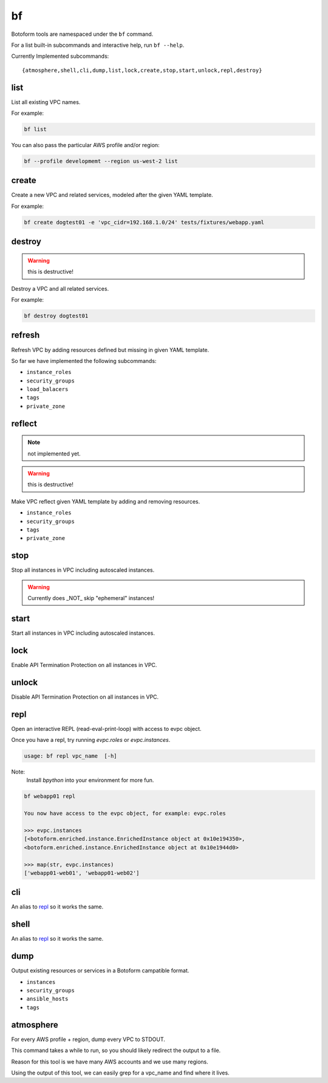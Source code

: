 .. _bf:

bf
##

Botoform tools are namespaced under the ``bf`` command.

For a list built-in subcommands and interactive help, run ``bf --help``.

Currently Implemented subcommands::

 {atmosphere,shell,cli,dump,list,lock,create,stop,start,unlock,repl,destroy}

.. _bf create:

list
------

List all existing VPC names.

For example:

.. code-block:: bash

 bf list

You can also pass the particular AWS profile and/or region:

.. code-block:: bash

 bf --profile developmemt --region us-west-2 list



create
------

Create a new VPC and related services, modeled after the given YAML template.

For example:

.. code-block:: bash

 bf create dogtest01 -e 'vpc_cidr=192.168.1.0/24' tests/fixtures/webapp.yaml

destroy
-------

.. warning:: this is destructive!

Destroy a VPC and all related services.

For example:

.. code-block:: bash

 bf destroy dogtest01

refresh
-------

Refresh VPC by adding resources defined but missing in given YAML template.

So far we have implemented the following subcommands:

* ``instance_roles``
* ``security_groups``
* ``load_balacers``
* ``tags``
* ``private_zone``


reflect
-------

.. note:: not implemented yet.

.. warning:: this is destructive!

Make VPC reflect given YAML template by adding and removing resources.

* ``instance_roles``
* ``security_groups``
* ``tags``
* ``private_zone``


stop
-------

Stop all instances in VPC including autoscaled instances.

.. warning:: Currently does _NOT_ skip "ephemeral" instances!

start
-------

Start all instances in VPC including autoscaled instances.

lock
-------

Enable API Termination Protection on all instances in VPC.

unlock
-------

Disable API Termination Protection on all instances in VPC.

repl
-----

Open an interactive REPL (read-eval-print-loop) with access to evpc object.

Once you have a repl, try running *evpc.roles* or *evpc.instances*.

.. code-block:: bash

 usage: bf repl vpc_name  [-h]

Note:
 Install *bpython* into your environment for more fun.

.. code-block:: bash

 bf webapp01 repl

 You now have access to the evpc object, for example: evpc.roles

 >>> evpc.instances
 [<botoform.enriched.instance.EnrichedInstance object at 0x10e194350>,
 <botoform.enriched.instance.EnrichedInstance object at 0x10e1944d0>

 >>> map(str, evpc.instances)
 ['webapp01-web01', 'webapp01-web02']


cli
---

An alias to repl_ so it works the same.

shell
-----

An alias to repl_ so it works the same.

dump
----

Output existing resources or services in a Botoform campatible format.

* ``instances``
* ``security_groups``
* ``ansible_hosts``
* ``tags``


atmosphere
-----------

For every AWS profile + region, dump every VPC to STDOUT.

This command takes a while to run, so you should likely redirect the output to a file.

Reason for this tool is we have many AWS accounts and we use many regions.

Using the output of this tool, we can easily grep for a vpc_name and find where it lives.
